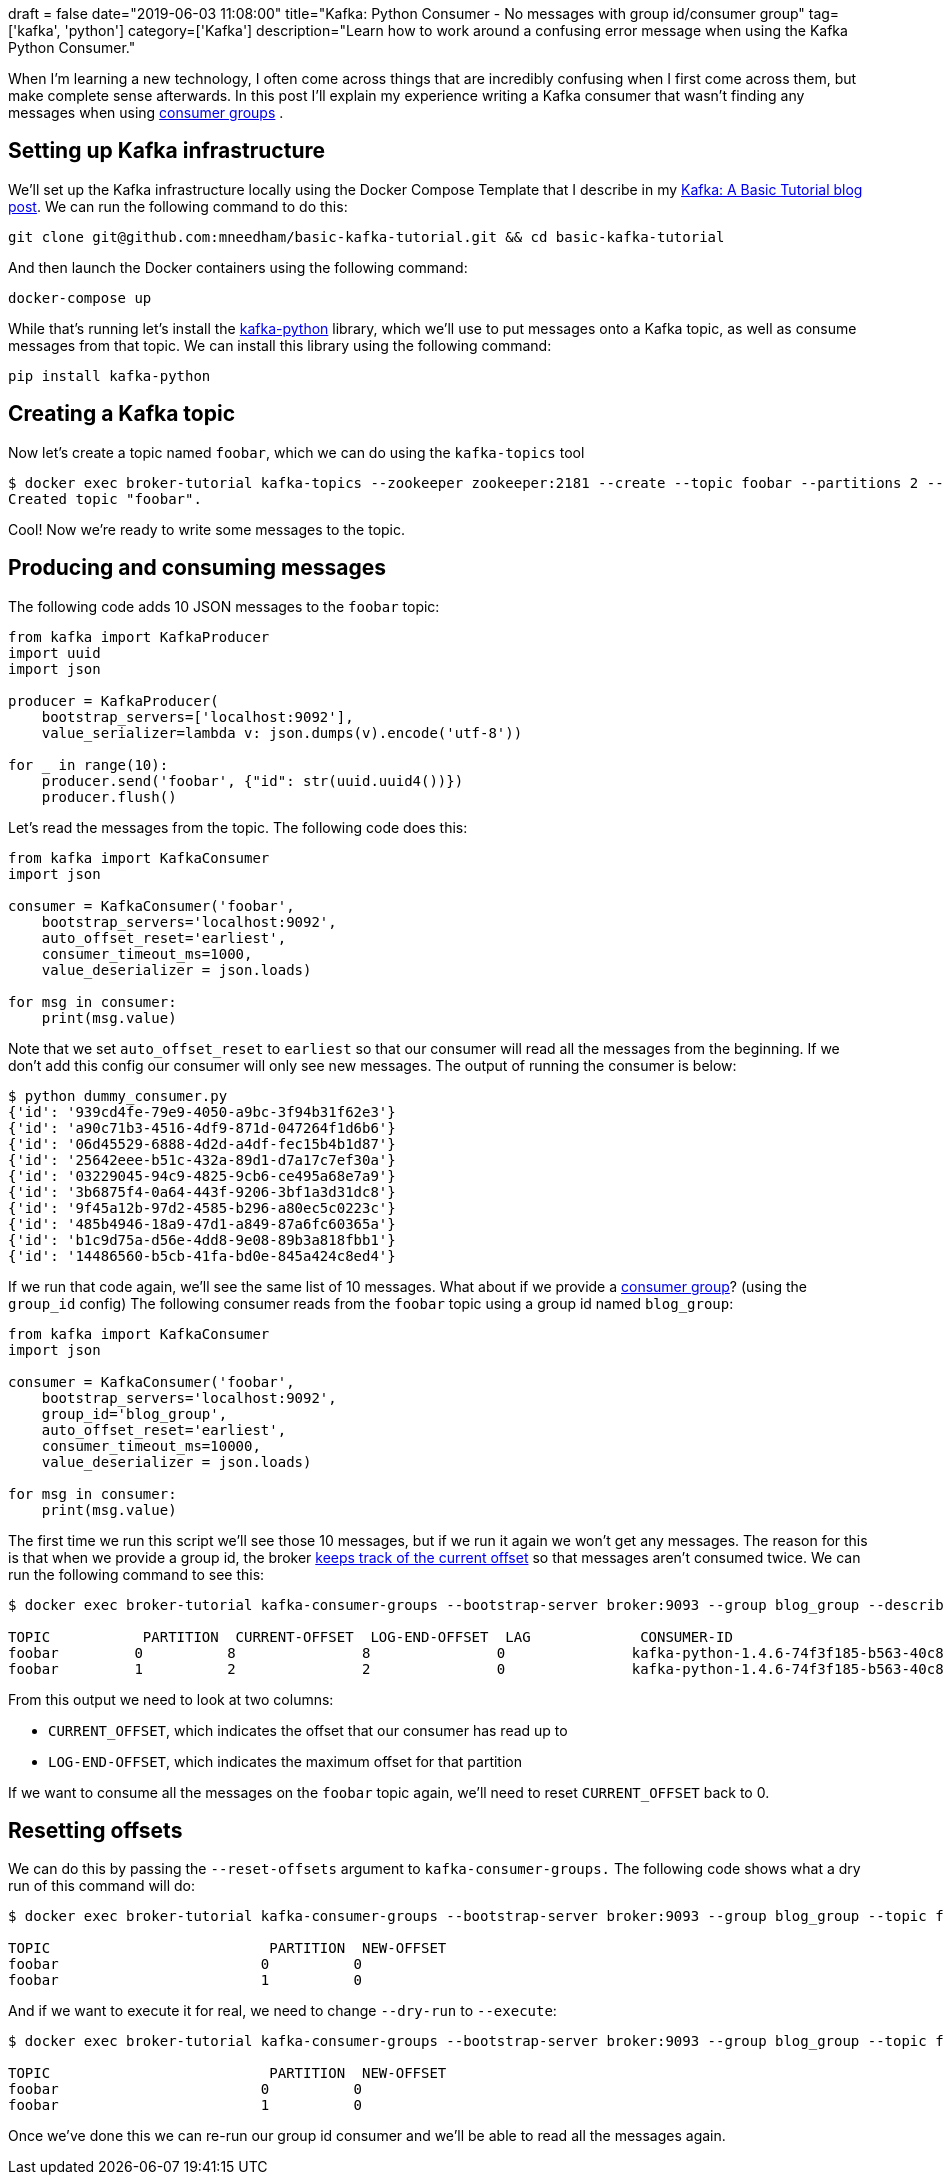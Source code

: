 +++
draft = false
date="2019-06-03 11:08:00"
title="Kafka: Python Consumer - No messages with group id/consumer group"
tag=['kafka', 'python']
category=['Kafka']
description="Learn how to work around a confusing error message when using the Kafka Python Consumer."
+++

When I'm learning a new technology, I often come across things that are incredibly confusing when I first come across them, but make complete sense afterwards.
In this post I'll explain my experience writing a Kafka consumer that wasn't finding any messages when using https://kafka.apache.org/documentation/#intro_consumers[consumer groups^] .

== Setting up Kafka infrastructure

We'll set up the Kafka infrastructure locally using the Docker Compose Template that I describe in my https://markhneedham.com/blog/2019/05/16/kafka-basic-tutorial/[Kafka: A Basic Tutorial blog post^].
We can run the following command to do this:

[source,bash]
----
git clone git@github.com:mneedham/basic-kafka-tutorial.git && cd basic-kafka-tutorial
----

And then launch the Docker containers using the following command:

[source, bash]
----
docker-compose up
----

While that's running let's install the https://github.com/dpkp/kafka-python[kafka-python^] library, which we'll use to put messages onto a Kafka topic, as well as consume messages from that topic.
We can install this library using the following command:

[source, bash]
----
pip install kafka-python
----

== Creating a Kafka topic

Now let's create a topic named `foobar`, which we can do using the `kafka-topics` tool

[source, bash]
----
$ docker exec broker-tutorial kafka-topics --zookeeper zookeeper:2181 --create --topic foobar --partitions 2 --replication-factor 1
Created topic "foobar".
----

Cool!
Now we're ready to write some messages to the topic.

== Producing and consuming messages

The following code adds 10 JSON messages to the `foobar` topic:

[source, python]
----
from kafka import KafkaProducer
import uuid
import json

producer = KafkaProducer(
    bootstrap_servers=['localhost:9092'],
    value_serializer=lambda v: json.dumps(v).encode('utf-8'))

for _ in range(10):
    producer.send('foobar', {"id": str(uuid.uuid4())})
    producer.flush()
----

Let's read the messages from the topic.
The following code does this:

[source, python]
----
from kafka import KafkaConsumer
import json

consumer = KafkaConsumer('foobar',
    bootstrap_servers='localhost:9092',
    auto_offset_reset='earliest',
    consumer_timeout_ms=1000,
    value_deserializer = json.loads)

for msg in consumer:
    print(msg.value)
----

Note that we set `auto_offset_reset` to `earliest` so that our consumer will read all the messages from the beginning.
If we don't add this config our consumer will only see new messages.
The output of running the consumer is below:

[source, bash]
----
$ python dummy_consumer.py
{'id': '939cd4fe-79e9-4050-a9bc-3f94b31f62e3'}
{'id': 'a90c71b3-4516-4df9-871d-047264f1d6b6'}
{'id': '06d45529-6888-4d2d-a4df-fec15b4b1d87'}
{'id': '25642eee-b51c-432a-89d1-d7a17c7ef30a'}
{'id': '03229045-94c9-4825-9cb6-ce495a68e7a9'}
{'id': '3b6875f4-0a64-443f-9206-3bf1a3d31dc8'}
{'id': '9f45a12b-97d2-4585-b296-a80ec5c0223c'}
{'id': '485b4946-18a9-47d1-a849-87a6fc60365a'}
{'id': 'b1c9d75a-d56e-4dd8-9e08-89b3a818fbb1'}
{'id': '14486560-b5cb-41fa-bd0e-845a424c8ed4'}
----

If we run that code again, we'll see the same list of 10 messages.
What about if we provide a https://kafka.apache.org/documentation/#intro_consumers[consumer group^]? (using the `group_id` config)
The following consumer reads from the `foobar` topic using a group id named `blog_group`:

[source, python]
----
from kafka import KafkaConsumer
import json

consumer = KafkaConsumer('foobar',
    bootstrap_servers='localhost:9092',
    group_id='blog_group',
    auto_offset_reset='earliest',
    consumer_timeout_ms=10000,
    value_deserializer = json.loads)

for msg in consumer:
    print(msg.value)
----

The first time we run this script we'll see those 10 messages, but if we run it again we won't get any messages.
The reason for this is that when we provide a group id, the broker https://github.com/confluentinc/confluent-kafka-python/issues/275[keeps track of the current offset^] so that messages aren't consumed twice.
We can run the following command to see this:

[source, bash]
----
$ docker exec broker-tutorial kafka-consumer-groups --bootstrap-server broker:9093 --group blog_group --describe

TOPIC           PARTITION  CURRENT-OFFSET  LOG-END-OFFSET  LAG             CONSUMER-ID                                             HOST            CLIENT-ID
foobar         0          8               8               0               kafka-python-1.4.6-74f3f185-b563-40c8-958a-ad6c0c4815c0 /172.26.0.1     kafka-python-1.4.6
foobar         1          2               2               0               kafka-python-1.4.6-74f3f185-b563-40c8-958a-ad6c0c4815c0 /172.26.0.1     kafka-python-1.4.6
----

From this output we need to look at two columns:

* `CURRENT_OFFSET`, which indicates the offset that our consumer has read up to
* `LOG-END-OFFSET`, which indicates the maximum offset for that partition

If we want to consume all the messages on the `foobar` topic again, we'll need to reset `CURRENT_OFFSET` back to 0.

== Resetting offsets

We can do this by passing the `--reset-offsets` argument to `kafka-consumer-groups.`
The following code shows what a dry run of this command will do:

```
$ docker exec broker-tutorial kafka-consumer-groups --bootstrap-server broker:9093 --group blog_group --topic foobar --reset-offsets --to-earliest --dry-run

TOPIC                          PARTITION  NEW-OFFSET
foobar                        0          0
foobar                        1          0
```

And if we want to execute it for real, we need to change `--dry-run` to `--execute`:

```
$ docker exec broker-tutorial kafka-consumer-groups --bootstrap-server broker:9093 --group blog_group --topic foobar --reset-offsets --to-earliest --execute

TOPIC                          PARTITION  NEW-OFFSET
foobar                        0          0
foobar                        1          0
```

Once we've done this we can re-run our group id consumer and we'll be able to read all the messages again.
